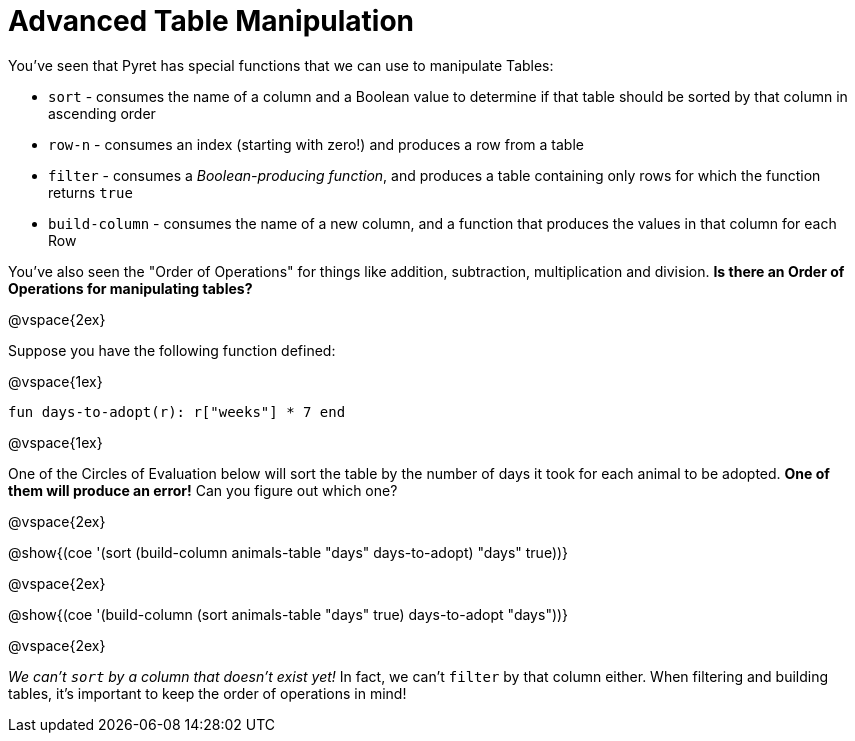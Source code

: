 = Advanced Table Manipulation

You've seen that Pyret has special functions that we can use to manipulate Tables:

  * `sort` - consumes the name of a column and a Boolean value to determine if that table should be sorted by that column in ascending order
  * `row-n` - consumes an index (starting with zero!) and produces a row from a table
  * `filter` - consumes a _Boolean-producing function_, and produces a table containing only rows for which the function returns `true`
  * `build-column` - consumes the name of a new column, and a function that produces the values in that column for each Row

You've also seen the "Order of Operations" for things like addition, subtraction, multiplication and division. *Is there an Order of Operations for manipulating tables?*

@vspace{2ex}

Suppose you have the following function defined:

@vspace{1ex}

`fun days-to-adopt(r): r["weeks"] * 7 end`

@vspace{1ex}

One of the Circles of Evaluation below will sort the table by the number of days it took for each animal to be adopted. *One of them will produce an error!* Can you figure out which one?

@vspace{2ex}

@show{(coe '(sort (build-column animals-table "days" days-to-adopt) "days" true))}

@vspace{2ex}

@show{(coe '(build-column (sort animals-table "days" true) days-to-adopt "days"))}

@vspace{2ex}

_We can't `sort` by a column that doesn't exist yet!_ In fact, we can't `filter` by that column either. When filtering and building tables, it's important to keep the order of operations in mind!
